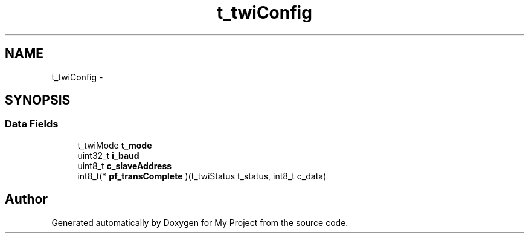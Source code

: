 .TH "t_twiConfig" 3 "Sun Mar 2 2014" "My Project" \" -*- nroff -*-
.ad l
.nh
.SH NAME
t_twiConfig \- 
.SH SYNOPSIS
.br
.PP
.SS "Data Fields"

.in +1c
.ti -1c
.RI "t_twiMode \fBt_mode\fP"
.br
.ti -1c
.RI "uint32_t \fBi_baud\fP"
.br
.ti -1c
.RI "uint8_t \fBc_slaveAddress\fP"
.br
.ti -1c
.RI "int8_t(* \fBpf_transComplete\fP )(t_twiStatus t_status, int8_t c_data)"
.br
.in -1c

.SH "Author"
.PP 
Generated automatically by Doxygen for My Project from the source code\&.
